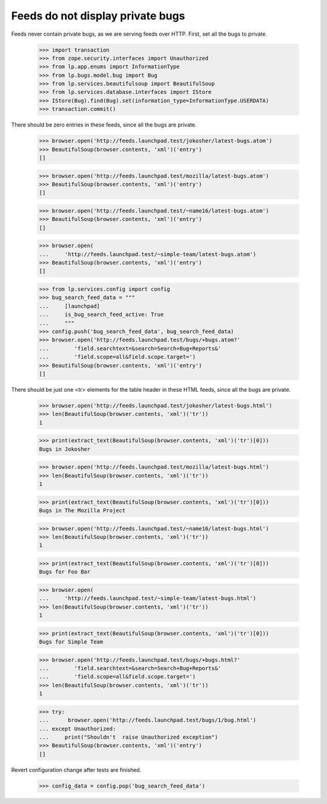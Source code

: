 Feeds do not display private bugs
=================================

Feeds never contain private bugs, as we are serving feeds over HTTP.
First, set all the bugs to private.

    >>> import transaction
    >>> from zope.security.interfaces import Unauthorized
    >>> from lp.app.enums import InformationType
    >>> from lp.bugs.model.bug import Bug
    >>> from lp.services.beautifulsoup import BeautifulSoup
    >>> from lp.services.database.interfaces import IStore
    >>> IStore(Bug).find(Bug).set(information_type=InformationType.USERDATA)
    >>> transaction.commit()

There should be zero entries in these feeds, since all the bugs are private.

    >>> browser.open('http://feeds.launchpad.test/jokosher/latest-bugs.atom')
    >>> BeautifulSoup(browser.contents, 'xml')('entry')
    []

    >>> browser.open('http://feeds.launchpad.test/mozilla/latest-bugs.atom')
    >>> BeautifulSoup(browser.contents, 'xml')('entry')
    []

    >>> browser.open('http://feeds.launchpad.test/~name16/latest-bugs.atom')
    >>> BeautifulSoup(browser.contents, 'xml')('entry')
    []

    >>> browser.open(
    ...     'http://feeds.launchpad.test/~simple-team/latest-bugs.atom')
    >>> BeautifulSoup(browser.contents, 'xml')('entry')
    []

    >>> from lp.services.config import config
    >>> bug_search_feed_data = """
    ...     [launchpad]
    ...     is_bug_search_feed_active: True
    ...     """
    >>> config.push('bug_search_feed_data', bug_search_feed_data)
    >>> browser.open('http://feeds.launchpad.test/bugs/+bugs.atom?'
    ...        'field.searchtext=&search=Search+Bug+Reports&'
    ...        'field.scope=all&field.scope.target=')
    >>> BeautifulSoup(browser.contents, 'xml')('entry')
    []

There should be just one <tr> elements for the table header in
these HTML feeds, since all the bugs are private.

    >>> browser.open('http://feeds.launchpad.test/jokosher/latest-bugs.html')
    >>> len(BeautifulSoup(browser.contents, 'xml')('tr'))
    1

    >>> print(extract_text(BeautifulSoup(browser.contents, 'xml')('tr')[0]))
    Bugs in Jokosher

    >>> browser.open('http://feeds.launchpad.test/mozilla/latest-bugs.html')
    >>> len(BeautifulSoup(browser.contents, 'xml')('tr'))
    1

    >>> print(extract_text(BeautifulSoup(browser.contents, 'xml')('tr')[0]))
    Bugs in The Mozilla Project

    >>> browser.open('http://feeds.launchpad.test/~name16/latest-bugs.html')
    >>> len(BeautifulSoup(browser.contents, 'xml')('tr'))
    1

    >>> print(extract_text(BeautifulSoup(browser.contents, 'xml')('tr')[0]))
    Bugs for Foo Bar

    >>> browser.open(
    ...     'http://feeds.launchpad.test/~simple-team/latest-bugs.html')
    >>> len(BeautifulSoup(browser.contents, 'xml')('tr'))
    1

    >>> print(extract_text(BeautifulSoup(browser.contents, 'xml')('tr')[0]))
    Bugs for Simple Team

    >>> browser.open('http://feeds.launchpad.test/bugs/+bugs.html?'
    ...        'field.searchtext=&search=Search+Bug+Reports&'
    ...        'field.scope=all&field.scope.target=')
    >>> len(BeautifulSoup(browser.contents, 'xml')('tr'))
    1

    >>> try:
    ...      browser.open('http://feeds.launchpad.test/bugs/1/bug.html')
    ... except Unauthorized:
    ...     print("Shouldn't  raise Unauthorized exception")
    >>> BeautifulSoup(browser.contents, 'xml')('entry')
    []

Revert configuration change after tests are finished.

    >>> config_data = config.pop('bug_search_feed_data')
